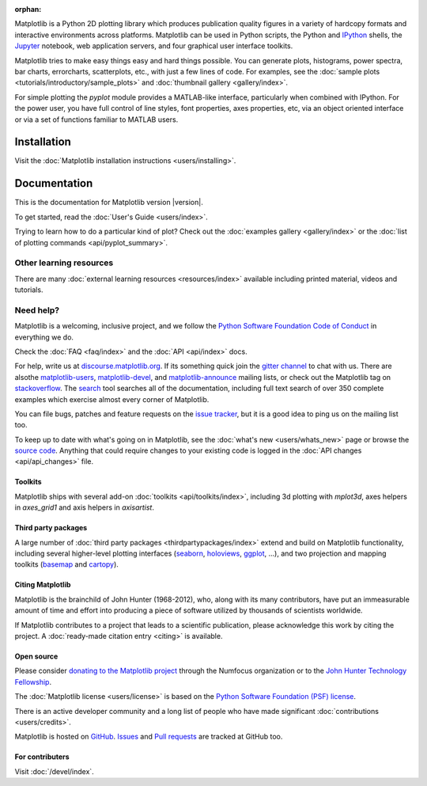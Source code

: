 :orphan:

.. title:: Matplotlib: Python plotting

Matplotlib is a Python 2D plotting library which produces publication quality
figures in a variety of hardcopy formats and interactive environments across
platforms.  Matplotlib can be used in Python scripts, the Python and IPython_
shells, the Jupyter_ notebook, web application servers, and four graphical user
interface toolkits.

.. _IPython: http://ipython.org
.. _Jupyter: http://jupyter.org

.. raw:: html

   <div class="responsive_screenshots">
      <a href="tutorials/introductory/sample_plots.html">
         <div class="responsive_subfig">
         <img align="middle" src="_images/sphx_glr_membrane_thumb.png"
          border="0" alt="screenshots"/>
         </div>
         <div class="responsive_subfig">
         <img align="middle" src="_images/sphx_glr_histogram_thumb.png"
          border="0" alt="screenshots"/>
         </div>
         <div class="responsive_subfig">
         <img align="middle" src="_images/sphx_glr_contour_thumb.png"
          border="0" alt="screenshots"/>
         </div>
         <div class="responsive_subfig">
         <img align="middle" src="_images/sphx_glr_3D_thumb.png"
          border="0" alt="screenshots"/>
         </div>
      </a>
   </div>
   <span class="clear_screenshots"></span>

Matplotlib tries to make easy things easy and hard things possible.  You
can generate plots, histograms, power spectra, bar charts, errorcharts,
scatterplots, etc., with just a few lines of code.  For examples, see the
:doc:`sample plots <tutorials/introductory/sample_plots>` and :doc:`thumbnail
gallery <gallery/index>`.

For simple plotting the `pyplot` module provides a MATLAB-like interface,
particularly when combined with IPython.  For the power user, you have full
control of line styles, font properties, axes properties, etc, via an object
oriented interface or via a set of functions familiar to MATLAB users.

Installation
------------

Visit the :doc:`Matplotlib installation instructions <users/installing>`.

Documentation
-------------

This is the documentation for Matplotlib version |version|.

To get started, read the :doc:`User's Guide <users/index>`.

.. raw:: html

   <p id="other_versions"></p>

   <script>
   function getSnippet(id, url) {
      var req = false;
      // For Safari, Firefox, and other non-MS browsers
      if (window.XMLHttpRequest) {
         try {
            req = new XMLHttpRequest();
         } catch (e) {
            req = false;
         }
      } else if (window.ActiveXObject) {
         // For Internet Explorer on Windows
         try {
            req = new ActiveXObject("Msxml2.XMLHTTP");
         } catch (e) {
            try {
            req = new ActiveXObject("Microsoft.XMLHTTP");
            } catch (e) {
            req = false;
            }
         }
      }
      var element = document.getElementById(id);
      if (req) {
         // Synchronous request, wait till we have it all
         req.open('GET', url, false);
         req.send(null);
         if (req.status == 200) {
            element.innerHTML = req.responseText;
         } else {
            element.innerHTML = "<mark>Could not find Snippet to insert at " + url + "</mark>"
         }
      }
   }
   getSnippet('other_versions', '/versions.html');
   </script>

Trying to learn how to do a particular kind of plot?  Check out the
:doc:`examples gallery <gallery/index>` or the :doc:`list of plotting commands
<api/pyplot_summary>`.

Other learning resources
~~~~~~~~~~~~~~~~~~~~~~~~

There are many :doc:`external learning resources <resources/index>` available
including printed material, videos and tutorials.

Need help?
~~~~~~~~~~

Matplotlib is a welcoming, inclusive project, and we follow the `Python
Software Foundation Code of Conduct <coc_>`_ in everything we do.

.. _coc: http://www.python.org/psf/codeofconduct/

Check the :doc:`FAQ <faq/index>` and the :doc:`API <api/index>` docs.

For help, write us at `discourse.matplotlib.org`_.  If its something quick
join the `gitter channel`_ to chat with us.  There are alsothe
matplotlib-users_, matplotlib-devel_, and matplotlib-announce_ mailing lists,
or check out the Matplotlib tag on stackoverflow_.
The `search <search.html>`_ tool searches all of the documentation,
including full text search of over 350 complete
examples which exercise almost every corner of Matplotlib.

.. _discourse.matplotlib.org: https://discourse.matplotlib.org
.. _gitter channel: https://gitter.im/matplotlib/matplotlib
.. _matplotlib-users: https://mail.python.org/mailman/listinfo/matplotlib-users
.. _matplotlib-devel: https://mail.python.org/mailman/listinfo/matplotlib-devel
.. _matplotlib-announce: https://mail.python.org/mailman/listinfo/matplotlib-announce
.. _stackoverflow: http://stackoverflow.com/questions/tagged/matplotlib

You can file bugs, patches and feature requests on the `issue tracker`_, but it
is a good idea to ping us on the mailing list too.

To keep up to date with what's going on in Matplotlib, see the :doc:`what's
new <users/whats_new>` page or browse the `source code`_.  Anything that could
require changes to your existing code is logged in the :doc:`API changes
<api/api_changes>` file.

Toolkits
========

Matplotlib ships with several add-on :doc:`toolkits <api/toolkits/index>`,
including 3d plotting with `mplot3d`, axes helpers in `axes_grid1` and axis
helpers in `axisartist`.

Third party packages
====================

A large number of :doc:`third party packages <thirdpartypackages/index>`
extend and build on Matplotlib functionality, including several higher-level
plotting interfaces (seaborn_, holoviews_, ggplot_, ...), and two projection
and mapping toolkits (basemap_ and cartopy_).

.. _seaborn: https://seaborn.github.io/
.. _holoviews: http://holoviews.org
.. _ggplot: http://ggplot.yhathq.com
.. _basemap: http://matplotlib.org/basemap
.. _cartopy: http://scitools.org.uk/cartopy/docs/latest

Citing Matplotlib
=================

Matplotlib is the brainchild of John Hunter (1968-2012), who, along with its
many contributors, have put an immeasurable amount of time and effort into
producing a piece of software utilized by thousands of scientists worldwide.

If Matplotlib contributes to a project that leads to a scientific publication,
please acknowledge this work by citing the project. A :doc:`ready-made citation
entry <citing>` is available.

Open source
===========

.. raw:: html

   <a href="https://www.numfocus.org/">
   <img src="_static/numfocus_badge.png"
    alt="A Fiscally Sponsored Project of NUMFocus"
    style="float:right; margin-left:20px" />
   </a>

Please consider `donating to the Matplotlib project <donating_>`_ through
the Numfocus organization or to the `John Hunter Technology Fellowship
<jdh-fellowship_>`_.

.. _donating: https://numfocus.salsalabs.org/donate-to-matplotlib/index.html
.. _jdh-fellowship: https://www.numfocus.org/programs/john-hunter-technology-fellowship/

The :doc:`Matplotlib license <users/license>` is based on the `Python Software
Foundation (PSF) license <psf-license_>`_.

.. _psf-license: http://www.python.org/psf/license

There is an active developer community and a long list of people who have made
significant :doc:`contributions <users/credits>`.

Matplotlib is hosted on `GitHub <source code_>`_.  `Issues <issue tracker_>`_
and `Pull requests`_ are tracked at GitHub too.

.. _source code: https://github.com/matplotlib/matplotlib
.. _issue tracker: https://github.com/matplotlib/matplotlib/issues
.. _pull requests: https://github.com/matplotlib/matplotlib/pulls

For contributers
================

Visit :doc:`/devel/index`.
